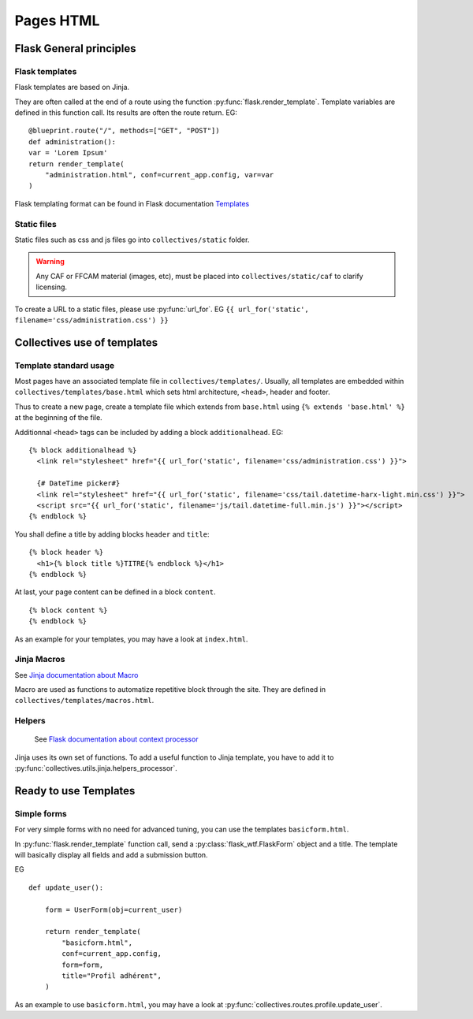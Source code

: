 Pages HTML
===========

Flask General principles
-------------------------

Flask templates
.................

Flask templates are based on Jinja.

They are often called at the end of a route
using the function :py:func:`flask.render_template`. Template variables are defined
in this function call. Its results are often the route return. EG:

::

    @blueprint.route("/", methods=["GET", "POST"])
    def administration():
    var = 'Lorem Ipsum'
    return render_template(
        "administration.html", conf=current_app.config, var=var
    )


Flask templating format can be found in Flask documentation `Templates <https://flask.palletsprojects.com/en/1.1.x/tutorial/templates/>`_

Static files
.............

Static files such as css and js files go into ``collectives/static`` folder.

.. warning::

    Any CAF or FFCAM material (images, etc), must be placed into ``collectives/static/caf``
    to clarify licensing.

To create a URL to a static files, please use :py:func:`url_for`. EG ``{{ url_for('static', filename='css/administration.css') }}``

Collectives use of templates
-----------------------------

Template standard usage
.........................

Most pages have an associated template file in ``collectives/templates/``. Usually,
all templates are embedded within ``collectives/templates/base.html`` which sets html architecture,
``<head>``, header and footer.

Thus to create a new page, create a template file which extends from ``base.html`` using
``{% extends 'base.html' %}`` at the beginning of the file.

Additionnal ``<head>`` tags can be included by adding a block ``additionalhead``. EG:

::

    {% block additionalhead %}
      <link rel="stylesheet" href="{{ url_for('static', filename='css/administration.css') }}">

      {# DateTime picker#}
      <link rel="stylesheet" href="{{ url_for('static', filename='css/tail.datetime-harx-light.min.css') }}">
      <script src="{{ url_for('static', filename='js/tail.datetime-full.min.js') }}"></script>
    {% endblock %}

You shall define a title by adding blocks ``header`` and ``title``:

::

    {% block header %}
      <h1>{% block title %}TITRE{% endblock %}</h1>
    {% endblock %}

At last, your page content can be defined in a block ``content``.

::

    {% block content %}
    {% endblock %}

As an example for your templates, you may have a look at ``index.html``.


Jinja Macros
.........................

See `Jinja documentation about Macro <https://jinja.palletsprojects.com/en/2.11.x/templates/#macros>`_

Macro are used as functions to automatize repetitive block through the site. They are
defined in ``collectives/templates/macros.html``.

Helpers
.........................

 See `Flask documentation about context processor <https://flask.palletsprojects.com/en/1.1.x/templating/#context-processors>`_

Jinja uses its own set of functions. To add a useful function to Jinja template, you have to add it
to :py:func:`collectives.utils.jinja.helpers_processor`.



Ready to use Templates
-----------------------------

Simple forms
.............
For very simple forms with no need for advanced tuning, you can use the templates
``basicform.html``.

In :py:func:`flask.render_template` function call, send a :py:class:`flask_wtf.FlaskForm`
object and a title. The template will basically display all fields and add a submission
button.

EG

::

    def update_user():

        form = UserForm(obj=current_user)

        return render_template(
            "basicform.html",
            conf=current_app.config,
            form=form,
            title="Profil adhérent",
        )

As an example to use ``basicform.html``, you may have a look at :py:func:`collectives.routes.profile.update_user`.
